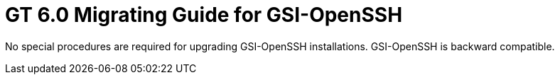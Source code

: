 [[gsiopensshMig,Migrating Guide]]
:doctype: article
= GT 6.0 Migrating Guide for GSI-OpenSSH =

  
--
No special procedures are required for upgrading GSI-OpenSSH
installations. GSI-OpenSSH is backward compatible.

 
--

